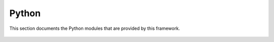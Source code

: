 Python
======

This section documents the Python modules that are provided by this framework.

 .. toctree::
    :maxdepth: 4

    Debug
    dap/DAP
